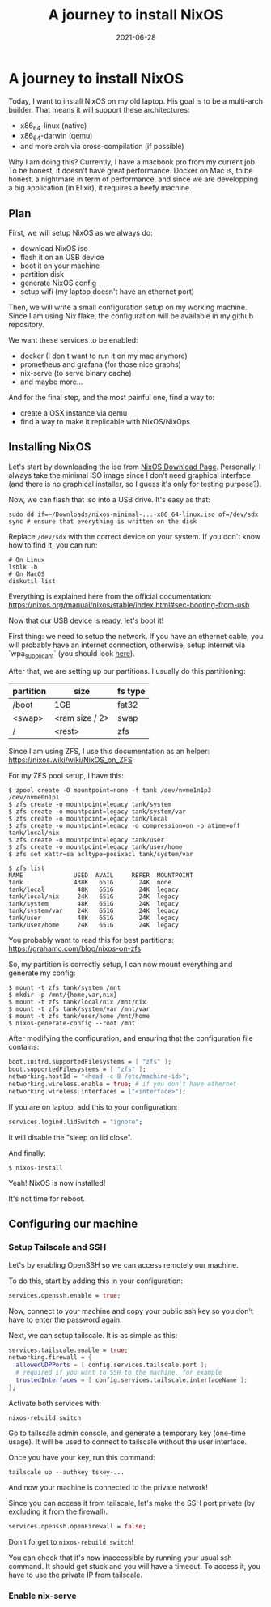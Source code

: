 #+TITLE: A journey to install NixOS
#+DATE: 2021-06-28

#+HUGO_BASE_DIR: ../
#+HUGO_SECTION: blog
#+HUGO_TAGS: nix nixos darwin
#+HUGO_DRAFT: true

* A journey to install NixOS

Today, I want to install NixOS on my old laptop. His goal is to be a multi-arch builder. That means it will support these architectures:
- x86_64-linux (native)
- x86_64-darwin (qemu)
- and more arch via cross-compilation (if possible)

Why I am doing this? Currently, I have a macbook pro from my current job. To be honest, it doesn't have great performance.
Docker on Mac is, to be honest, a nightmare in term of performance, and since we are developping a big application (in Elixir),
it requires a beefy machine.

** Plan

First, we will setup NixOS as we always do:
- download NixOS iso
- flash it on an USB device
- boot it on your machine
- partition disk
- generate NixOS config
- setup wifi (my laptop doesn't have an ethernet port)

#+begin_comment
TODO: I don't like how this is phrased.
#+end_comment

Then, we will write a small configuration setup on my working machine. Since I am using Nix flake, the configuration will be available
in my github repository.

We want these services to be enabled:
- docker (I don't want to run it on my mac anymore)
- prometheus and grafana (for those nice graphs)
- nix-serve (to serve binary cache)
- and maybe more...

And for the final step, and the most painful one, find a way to:
- create a OSX instance via qemu
- find a way to make it replicable with NixOS/NixOps

** Installing NixOS

Let's start by downloading the iso from [[https://nixos.org/download.html][NixOS Download Page]]. Personally, I always take the minimal ISO image since I don't need graphical
interface (and there is no graphical installer, so I guess it's only for testing purpose?).

Now, we can flash that iso into a USB drive. It's easy as that:

#+begin_src shell
sudo dd if=~/Downloads/nixos-minimal-...-x86_64-linux.iso of=/dev/sdx
sync # ensure that everything is written on the disk
#+end_src

Replace ~/dev/sdx~ with the correct device on your system. If you don't know how to find it, you can run:

#+begin_src shell
# On Linux
lsblk -b
# On MacOS
diskutil list
#+end_src

Everything is explained here from the official documentation: https://nixos.org/manual/nixos/stable/index.html#sec-booting-from-usb

Now that our USB device is ready, let's boot it!

First thing: we need to setup the network. If you have an ethernet cable, you will probably have an internet connection, otherwise, setup internet via `wpa_supplicant` (you should look [[https://nixos.org/manual/nixos/stable/index.html#sec-installation-booting-networking][here]]).

After that, we are setting up our partitions.
I usually do this partitioning:

| partition | size           | fs type |
|-----------+----------------+---------|
| /boot     | 1GB            | fat32   |
| <swap>    | <ram size / 2> | swap    |
| /         | <rest>         | zfs     |

Since I am using ZFS, I use this documentation as an helper: https://nixos.wiki/wiki/NixOS_on_ZFS

For my ZFS pool setup, I have this:

#+begin_src shell
$ zpool create -O mountpoint=none -f tank /dev/nvme1n1p3 /dev/nvme0n1p1
$ zfs create -o mountpoint=legacy tank/system
$ zfs create -o mountpoint=legacy tank/system/var
$ zfs create -o mountpoint=legacy tank/local
$ zfs create -o mountpoint=legacy -o compression=on -o atime=off tank/local/nix
$ zfs create -o mountpoint=legacy tank/user
$ zfs create -o mountpoint=legacy tank/user/home
$ zfs set xattr=sa acltype=posixacl tank/system/var

$ zfs list
NAME              USED  AVAIL     REFER  MOUNTPOINT
tank              438K   651G       24K  none
tank/local         48K   651G       24K  legacy
tank/local/nix     24K   651G       24K  legacy
tank/system        48K   651G       24K  legacy
tank/system/var    24K   651G       24K  legacy
tank/user          48K   651G       24K  legacy
tank/user/home     24K   651G       24K  legacy
#+end_src

You probably want to read this for best partitions: https://grahamc.com/blog/nixos-on-zfs

So, my partition is correctly setup, I can now mount everything and generate my config:

#+begin_src shell
$ mount -t zfs tank/system /mnt
$ mkdir -p /mnt/{home,var,nix}
$ mount -t zfs tank/local/nix /mnt/nix
$ mount -t zfs tank/system/var /mnt/var
$ mount -t zfs tank/user/home /mnt/home
$ nixos-generate-config --root /mnt
#+end_src

After modifying the configuration, and ensuring that the configuration file contains:

#+begin_src nix
  boot.initrd.supportedFilesystems = [ "zfs" ];
  boot.supportedFilesystems = [ "zfs" ];
  networking.hostId = "<head -c 8 /etc/machine-id>";
  networking.wireless.enable = true; # if you don't have ethernet
  networking.wireless.interfaces = ["<interface>"];
#+end_src


If you are on laptop, add this to your configuration:

#+begin_src nix
services.logind.lidSwitch = "ignore";
#+end_src

It will disable the "sleep on lid close".

And finally:

#+begin_src shell
$ nixos-install
#+end_src

Yeah! NixOS is now installed!

It's not time for reboot.

** Configuring our machine
*** Setup Tailscale and SSH
Let's by enabling OpenSSH so we can access remotely our machine.

To do this, start by adding this in your configuration:

#+begin_src nix
services.openssh.enable = true;
#+end_src

Now, connect to your machine and copy your public ssh key so you don't have to enter the password again.

Next, we can setup tailscale. It is as simple as this:

#+begin_src nix
services.tailscale.enable = true;
networking.firewall = {
  allowedUDPPorts = [ config.services.tailscale.port ];
  # required if you want to SSH to the machine, for example
  trustedInterfaces = [ config.services.tailscale.interfaceName ];
};
#+end_src

Activate both services with:

#+begin_src shell
nixos-rebuild switch
#+end_src

Go to tailscale admin console, and generate a temporary key (one-time usage).
It will be used to connect to tailscale without the user interface.

Once you have your key, run this command:

#+begin_src shell
tailscale up --authkey tskey-...
#+end_src

And now your machine is connected to the private network!

Since you can access it from tailscale, let's make the SSH port private (by excluding it from the firewall).

#+begin_src nix
services.openssh.openFirewall = false;
#+end_src

Don't forget to ~nixos-rebuild switch~!

You can check that it's now inaccessible by running your usual ssh command. It should get stuck and you will have a timeout.
To access it, you have to use the private IP from tailscale.

*** Enable nix-serve
